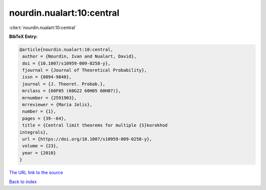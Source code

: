 nourdin.nualart:10:central
==========================

:cite:t:`nourdin.nualart:10:central`

**BibTeX Entry:**

.. code-block:: bibtex

   @article{nourdin.nualart:10:central,
    author = {Nourdin, Ivan and Nualart, David},
    doi = {10.1007/s10959-009-0258-y},
    fjournal = {Journal of Theoretical Probability},
    issn = {0894-9840},
    journal = {J. Theoret. Probab.},
    mrclass = {60F05 (60G22 60H05 60H07)},
    mrnumber = {2591903},
    mrreviewer = {Maria Jolis},
    number = {1},
    pages = {39--64},
    title = {Central limit theorems for multiple {S}korokhod
   integrals},
    url = {https://doi.org/10.1007/s10959-009-0258-y},
    volume = {23},
    year = {2010}
   }

`The URL link to the source <ttps://doi.org/10.1007/s10959-009-0258-y}>`__


`Back to index <../By-Cite-Keys.html>`__
